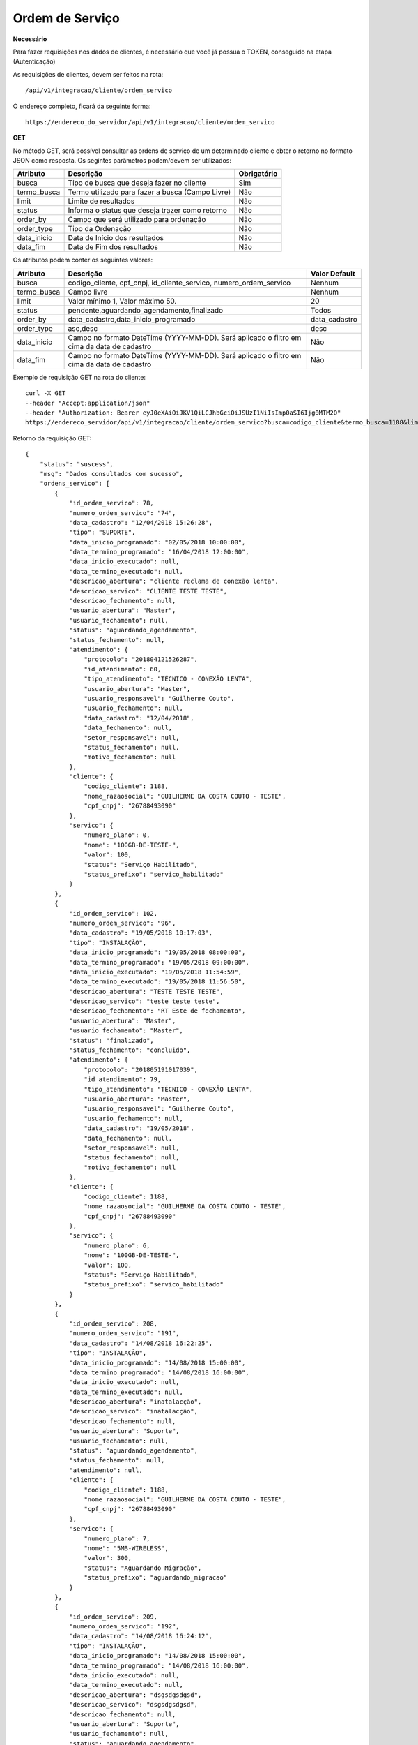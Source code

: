 Ordem de Serviço
============

**Necessário**

Para fazer requisições nos dados de clientes, é necessário que você já possua o TOKEN, conseguido na etapa (Autenticação)

As requisições de clientes, devem ser feitos na rota::

	/api/v1/integracao/cliente/ordem_servico

O endereço completo, ficará da seguinte forma::

	https://endereco_do_servidor/api/v1/integracao/cliente/ordem_servico

**GET**

No método GET, será possível consultar as ordens de serviço de um determinado cliente e obter o retorno no formato JSON como resposta. Os segintes parâmetros podem/devem ser utilizados:

.. list-table::
   :header-rows: 1
   
   *  -  Atributo
      -  Descrição
      -  Obrigatório

   *  -  busca
      -  Tipo de busca que deseja fazer no cliente
      -  Sim

   *  -  termo_busca
      -  Termo utilizado para fazer a busca (Campo Livre)
      -  Não

   *  -  limit
      -  Limite de resultados
      -  Não

   *  -  status
      -  Informa o status que deseja trazer como retorno
      -  Não

   *  -  order_by
      -  Campo que será utilizado para ordenação
      -  Não

   *  -  order_type
      -  Tipo da Ordenação
      -  Não

   *  -  data_inicio
      -  Data de Início dos resultados
      -  Não

   *  -  data_fim
      -  Data de Fim dos resultados
      -  Não

Os atributos podem conter os seguintes valores:

.. list-table::
   :header-rows: 1
   
   *  -  Atributo
      -  Descrição
      -  Valor Default

   *  -  busca
      -  codigo_cliente, cpf_cnpj, id_cliente_servico, numero_ordem_servico
      -  Nenhum

   *  -  termo_busca
      -  Campo livre
      -  Nenhum

   *  -  limit
      -  Valor mínimo 1, Valor máximo 50.
      -  20

   *  -  status
      -  pendente,aguardando_agendamento,finalizado
      -  Todos

   *  -  order_by
      -  data_cadastro,data_inicio_programado
      -  data_cadastro

   *  -  order_type
      -  asc,desc
      -  desc

   *  -  data_inicio
      -  Campo no formato DateTime (YYYY-MM-DD). Será aplicado o filtro em cima da data de cadastro
      -  Não

   *  -  data_fim
      -  Campo no formato DateTime (YYYY-MM-DD). Será aplicado o filtro em cima da data de cadastro
      -  Não

Exemplo de requisição GET na rota do cliente::

	curl -X GET 
	--header "Accept:application/json"
	--header "Authorization: Bearer eyJ0eXAiOiJKV1QiLCJhbGciOiJSUzI1NiIsImp0aSI6Ijg0MTM2O"
	https://endereco_servidor/api/v1/integracao/cliente/ordem_servico?busca=codigo_cliente&termo_busca=1188&limit=2 -k

Retorno da requisição GET::

	{
	    "status": "suscess",
	    "msg": "Dados consultados com sucesso",
	    "ordens_servico": [
	        {
	            "id_ordem_servico": 78,
	            "numero_ordem_servico": "74",
	            "data_cadastro": "12/04/2018 15:26:28",
	            "tipo": "SUPORTE",
	            "data_inicio_programado": "02/05/2018 10:00:00",
	            "data_termino_programado": "16/04/2018 12:00:00",
	            "data_inicio_executado": null,
	            "data_termino_executado": null,
	            "descricao_abertura": "cliente reclama de conexão lenta",
	            "descricao_servico": "CLIENTE TESTE TESTE",
	            "descricao_fechamento": null,
	            "usuario_abertura": "Master",
	            "usuario_fechamento": null,
	            "status": "aguardando_agendamento",
	            "status_fechamento": null,
	            "atendimento": {
	                "protocolo": "201804121526287",
	                "id_atendimento": 60,
	                "tipo_atendimento": "TÉCNICO - CONEXÃO LENTA",
	                "usuario_abertura": "Master",
	                "usuario_responsavel": "Guilherme Couto",
	                "usuario_fechamento": null,
	                "data_cadastro": "12/04/2018",
	                "data_fechamento": null,
	                "setor_responsavel": null,
	                "status_fechamento": null,
	                "motivo_fechamento": null
	            },
	            "cliente": {
	                "codigo_cliente": 1188,
	                "nome_razaosocial": "GUILHERME DA COSTA COUTO - TESTE",
	                "cpf_cnpj": "26788493090"
	            },
	            "servico": {
	                "numero_plano": 0,
	                "nome": "100GB-DE-TESTE-",
	                "valor": 100,
	                "status": "Serviço Habilitado",
	                "status_prefixo": "servico_habilitado"
	            }
	        },
	        {
	            "id_ordem_servico": 102,
	            "numero_ordem_servico": "96",
	            "data_cadastro": "19/05/2018 10:17:03",
	            "tipo": "INSTALAÇÃO",
	            "data_inicio_programado": "19/05/2018 08:00:00",
	            "data_termino_programado": "19/05/2018 09:00:00",
	            "data_inicio_executado": "19/05/2018 11:54:59",
	            "data_termino_executado": "19/05/2018 11:56:50",
	            "descricao_abertura": "TESTE TESTE TESTE",
	            "descricao_servico": "teste teste teste",
	            "descricao_fechamento": "RT Este de fechamento",
	            "usuario_abertura": "Master",
	            "usuario_fechamento": "Master",
	            "status": "finalizado",
	            "status_fechamento": "concluido",
	            "atendimento": {
	                "protocolo": "201805191017039",
	                "id_atendimento": 79,
	                "tipo_atendimento": "TÉCNICO - CONEXÃO LENTA",
	                "usuario_abertura": "Master",
	                "usuario_responsavel": "Guilherme Couto",
	                "usuario_fechamento": null,
	                "data_cadastro": "19/05/2018",
	                "data_fechamento": null,
	                "setor_responsavel": null,
	                "status_fechamento": null,
	                "motivo_fechamento": null
	            },
	            "cliente": {
	                "codigo_cliente": 1188,
	                "nome_razaosocial": "GUILHERME DA COSTA COUTO - TESTE",
	                "cpf_cnpj": "26788493090"
	            },
	            "servico": {
	                "numero_plano": 6,
	                "nome": "100GB-DE-TESTE-",
	                "valor": 100,
	                "status": "Serviço Habilitado",
	                "status_prefixo": "servico_habilitado"
	            }
	        },
	        {
	            "id_ordem_servico": 208,
	            "numero_ordem_servico": "191",
	            "data_cadastro": "14/08/2018 16:22:25",
	            "tipo": "INSTALAÇÃO",
	            "data_inicio_programado": "14/08/2018 15:00:00",
	            "data_termino_programado": "14/08/2018 16:00:00",
	            "data_inicio_executado": null,
	            "data_termino_executado": null,
	            "descricao_abertura": "inatalacção",
	            "descricao_servico": "inatalacção",
	            "descricao_fechamento": null,
	            "usuario_abertura": "Suporte",
	            "usuario_fechamento": null,
	            "status": "aguardando_agendamento",
	            "status_fechamento": null,
	            "atendimento": null,
	            "cliente": {
	                "codigo_cliente": 1188,
	                "nome_razaosocial": "GUILHERME DA COSTA COUTO - TESTE",
	                "cpf_cnpj": "26788493090"
	            },
	            "servico": {
	                "numero_plano": 7,
	                "nome": "5MB-WIRELESS",
	                "valor": 300,
	                "status": "Aguardando Migração",
	                "status_prefixo": "aguardando_migracao"
	            }
	        },
	        {
	            "id_ordem_servico": 209,
	            "numero_ordem_servico": "192",
	            "data_cadastro": "14/08/2018 16:24:12",
	            "tipo": "INSTALAÇÃO",
	            "data_inicio_programado": "14/08/2018 15:00:00",
	            "data_termino_programado": "14/08/2018 16:00:00",
	            "data_inicio_executado": null,
	            "data_termino_executado": null,
	            "descricao_abertura": "dsgsdgsdgsd",
	            "descricao_servico": "dsgsdgsdgsd",
	            "descricao_fechamento": null,
	            "usuario_abertura": "Suporte",
	            "usuario_fechamento": null,
	            "status": "aguardando_agendamento",
	            "status_fechamento": null,
	            "atendimento": null,
	            "cliente": {
	                "codigo_cliente": 1188,
	                "nome_razaosocial": "GUILHERME DA COSTA COUTO - TESTE",
	                "cpf_cnpj": "26788493090"
	            },
	            "servico": {
	                "numero_plano": 8,
	                "nome": "5MB-WIRELESS",
	                "valor": 300,
	                "status": "Aguardando Migração",
	                "status_prefixo": "aguardando_migracao"
	            }
	        }
	    ]
	}
